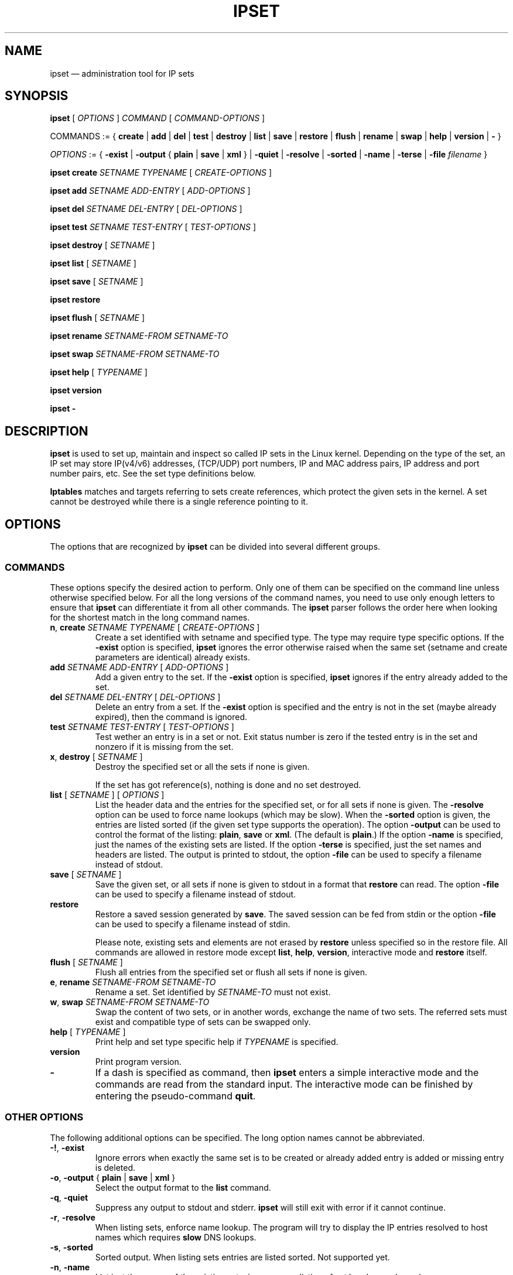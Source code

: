 .\" Man page written by Jozsef Kadlecsik <kadlec@blackhole.kfki.hu>
.\" 
.\" This program is free software; you can redistribute it and/or modify
.\" it under the terms of the GNU General Public License as published by
.\" the Free Software Foundation; either version 2 of the License, or
.\" (at your option) any later version.
.\" 
.\" This program is distributed in the hope that it will be useful,
.\" but WITHOUT ANY WARRANTY; without even the implied warranty of
.\" MERCHANTABILITY or FITNESS FOR A PARTICULAR PURPOSE.  See the
.\" GNU General Public License for more details.
.\" 
.\" You should have received a copy of the GNU General Public License
.\" along with this program; if not, write to the Free Software
.\" Foundation, Inc., 675 Mass Ave, Cambridge, MA 02139, USA.
.TH "IPSET" "8" "Sep 23, 2014" "Jozsef Kadlecsik" ""
.SH "NAME"
ipset \(em administration tool for IP sets
.SH "SYNOPSIS"
\fBipset\fR [ \fIOPTIONS\fR ] \fICOMMAND\fR [ \fICOMMAND\-OPTIONS\fR ]
.PP
COMMANDS := { \fBcreate\fR | \fBadd\fR | \fBdel\fR | \fBtest\fR | \fBdestroy\fR | \fBlist\fR | \fBsave\fR | \fBrestore\fR | \fBflush\fR | \fBrename\fR | \fBswap\fR | \fBhelp\fR | \fBversion\fR | \fB\-\fR }
.PP
\fIOPTIONS\fR := { \fB\-exist\fR | \fB\-output\fR { \fBplain\fR | \fBsave\fR | \fBxml\fR } | \fB\-quiet\fR | \fB\-resolve\fR | \fB\-sorted\fR | \fB\-name\fR | \fB\-terse\fR | \fB\-file\fR \fIfilename\fR }
.PP
\fBipset\fR \fBcreate\fR \fISETNAME\fR \fITYPENAME\fR [ \fICREATE\-OPTIONS\fR ]
.PP
\fBipset\fR \fBadd\fR \fISETNAME\fR \fIADD\-ENTRY\fR [ \fIADD\-OPTIONS\fR ]
.PP
\fBipset\fR \fBdel\fR \fISETNAME\fR \fIDEL\-ENTRY\fR [ \fIDEL\-OPTIONS\fR ]
.PP
\fBipset\fR \fBtest\fR \fISETNAME\fR \fITEST\-ENTRY\fR [ \fITEST\-OPTIONS\fR ]
.PP
\fBipset\fR \fBdestroy\fR [ \fISETNAME\fR ]
.PP
\fBipset\fR \fBlist\fR [ \fISETNAME\fR ]
.PP
\fBipset\fR \fBsave\fR [ \fISETNAME\fR ]
.PP
\fBipset\fR \fBrestore\fR
.PP
\fBipset\fR \fBflush\fR [ \fISETNAME\fR ]
.PP
\fBipset\fR \fBrename\fR \fISETNAME\-FROM\fR \fISETNAME\-TO\fR
.PP
\fBipset\fR \fBswap\fR \fISETNAME\-FROM\fR \fISETNAME\-TO\fR
.PP
\fBipset\fR \fBhelp\fR [ \fITYPENAME\fR ]
.PP
\fBipset\fR \fBversion\fR
.PP
\fBipset\fR \fB\-\fR
.SH "DESCRIPTION"
\fBipset\fR
is used to set up, maintain and inspect so called IP sets in the Linux
kernel. Depending on the type of the set, an IP set may store IP(v4/v6)
addresses, (TCP/UDP) port numbers, IP and MAC address pairs, IP address
and port number pairs, etc. See the set type definitions below.
.PP
\fBIptables\fR
matches and targets referring to sets create references, which
protect the given sets in the kernel. A set cannot be destroyed
while there is a single reference pointing to it.
.SH "OPTIONS"
The options that are recognized by
\fBipset\fR
can be divided into several different groups.
.SS COMMANDS
These options specify the desired action to perform.  Only one of them
can be specified on the command line unless otherwise specified below.
For all the long versions of the command names, you need to use only enough
letters to ensure that
\fBipset\fR
can differentiate it from all other commands. The
\fBipset\fR
parser follows the order here when looking for the shortest match
in the long command names.
.TP 
\fBn\fP, \fBcreate\fP \fISETNAME\fP \fITYPENAME\fP [ \fICREATE\-OPTIONS\fP ]
Create a set identified with setname and specified type. The type may require
type specific options. If the
\fB\-exist\fR
option is specified,
\fBipset\fR
ignores the error otherwise raised when the same set (setname and create parameters
are identical) already exists.
.TP 
\fBadd\fP \fISETNAME\fP \fIADD\-ENTRY\fP [ \fIADD\-OPTIONS\fP ]
Add a given entry to the set. If the
\fB\-exist\fR
option is specified,
\fBipset\fR
ignores if the entry already added to the set.
.TP 
\fBdel\fP \fISETNAME\fP \fIDEL\-ENTRY\fP [ \fIDEL\-OPTIONS\fP ]
Delete an entry from a set. If the
\fB\-exist\fR
option is specified and the entry is not in the set (maybe already expired),
then the command is ignored.
.TP 
\fBtest\fP \fISETNAME\fP \fITEST\-ENTRY\fP [ \fITEST\-OPTIONS\fP ]
Test wether an entry is in a set or not. Exit status number is zero
if the tested entry is in the set and nonzero if it is missing from
the set.
.TP 
\fBx\fP, \fBdestroy\fP [ \fISETNAME\fP ]
Destroy the specified set or all the sets if none is given.

If the set has got reference(s), nothing is done and no set destroyed.
.TP 
\fBlist\fP [ \fISETNAME\fP ] [ \fIOPTIONS\fP ]
List the header data and the entries for the specified set, or for
all sets if none is given. The
\fB\-resolve\fP
option can be used to force name lookups (which may be slow). When the
\fB\-sorted\fP
option is given, the entries are listed sorted (if the given set
type supports the operation). The option
\fB\-output\fR
can be used to control the format of the listing:
\fBplain\fR, \fBsave\fR or \fBxml\fR.
(The default is
\fBplain\fR.)
If the option
\fB\-name\fR
is specified, just the names of the existing sets are listed. If the option
\fB\-terse\fR
is specified, just the set names and headers are listed. The output is printed
to stdout, the option
\fB\-file\fR
can be used to specify a filename instead of stdout.
.TP 
\fBsave\fP [ \fISETNAME\fP ]
Save the given set, or all sets if none is given
to stdout in a format that
\fBrestore\fP
can read. The option
\fB\-file\fR
can be used to specify a filename instead of stdout.
.TP 
\fBrestore\fP
Restore a saved session generated by
\fBsave\fP.
The saved session can be fed from stdin or the option
\fB\-file\fR
can be used to specify a filename instead of stdin.

Please note, existing sets and elements are not erased by
\fBrestore\fP unless specified so in the restore file. All commands
are allowed in restore mode except \fBlist\fP, \fBhelp\fP,
\fBversion\fP, interactive mode and \fBrestore\fP itself.
.TP 
\fBflush\fP [ \fISETNAME\fP ]
Flush all entries from the specified set or flush
all sets if none is given.
.TP 
\fBe\fP, \fBrename\fP \fISETNAME\-FROM\fP \fISETNAME\-TO\fP
Rename a set. Set identified by
\fISETNAME\-TO\fR
must not exist.
.TP 
\fBw\fP, \fBswap\fP \fISETNAME\-FROM\fP \fISETNAME\-TO\fP
Swap the content of two sets, or in another words, 
exchange the name of two sets. The referred sets must exist and
compatible type of sets can be swapped only.
.TP 
\fBhelp\fP [ \fITYPENAME\fP ]
Print help and set type specific help if
\fITYPENAME\fR
is specified.
.TP 
\fBversion\fP
Print program version.
.TP 
\fB\-\fP
If a dash is specified as command, then
\fBipset\fR
enters a simple interactive mode and the commands are read from the standard input.
The interactive mode can be finished by entering the pseudo\-command
\fBquit\fR.
.P
.SS "OTHER OPTIONS"
The following additional options can be specified. The long option names
cannot be abbreviated.
.TP 
\fB\-!\fP, \fB\-exist\fP
Ignore errors when exactly the same set is to be created or already
added entry is added or missing entry is deleted.
.TP 
\fB\-o\fP, \fB\-output\fP { \fBplain\fR | \fBsave\fR | \fBxml\fR }
Select the output format to the
\fBlist\fR
command.
.TP 
\fB\-q\fP, \fB\-quiet\fP
Suppress any output to stdout and stderr.
\fBipset\fR
will still exit with error if it cannot continue.
.TP 
\fB\-r\fP, \fB\-resolve\fP
When listing sets, enforce name lookup. The 
program will try to display the IP entries resolved to 
host names which requires
\fBslow\fR
DNS lookups.
.TP 
\fB\-s\fP, \fB\-sorted\fP
Sorted output. When listing sets entries are listed sorted. Not supported yet.
.TP 
\fB\-n\fP, \fB\-name\fP
List just the names of the existing sets, i.e. suppress listing of set headers and members.
.TP 
\fB\-t\fP, \fB\-terse\fP
List the set names and headers, i.e. suppress listing of set members.
.TP 
\fB\-f\fP, \fB\-file\fP \fIfilename\fR
Specify a filename to print into instead of stdout
(\fBlist\fR
or
\fBsave\fR
commands) or read from instead of stdin
(\fBrestore\fR
command).
.SH "INTRODUCTION"
A set type comprises of the storage method by which the data is stored and
the data type(s) which are stored in the set. Therefore the
\fITYPENAME\fR
parameter of the
\fBcreate\fR 
command follows the syntax

\fITYPENAME\fR := \fImethod\fR\fB:\fR\fIdatatype\fR[\fB,\fR\fIdatatype\fR[\fB,\fR\fIdatatype\fR]]

where the current list of the methods are
\fBbitmap\fR, \fBhash\fR, and \fBlist\fR and the possible data types
are \fBip\fR, \fBnet\fR, \fBmac\fR, \fBport\fR and \fBiface\fR.
The dimension of a set is equal to the number of data types in its type name.

When adding, deleting or testing entries in a set, the same comma separated
data syntax must be used for the entry parameter of the commands, i.e
.IP 
ipset add foo ipaddr,portnum,ipaddr
.PP
If host names or service names with dash in the name are used instead of IP
addresses or service numbers, then the host name or service name must be enclosed
in square brackets. Example:
.IP 
ipset add foo [test\-hostname],[ftp\-data]
.PP
In the case of host names the DNS resolver is called internally
by \fBipset\fR but if it returns multiple IP addresses, only the
first one is used.

The \fBbitmap\fR and \fBlist\fR types use a fixed sized storage. The \fBhash\fR
types use a hash to store the elements. In order to avoid clashes in the hash,
a limited number of chaining, and if that is exhausted, the doubling of the hash size
is performed when adding entries by the
\fBipset\fR
command. When entries added by the
\fBSET\fR
target of
\fBiptables/ip6tables\fR,
then the hash size is fixed and the set won't be duplicated, even if the new
entry cannot be added to the set.
.SH "GENERIC CREATE AND ADD OPTIONS"
.SS timeout
All set types supports the optional \fBtimeout\fR
parameter when creating a set and adding entries. The value of the \fBtimeout\fR
parameter for the \fBcreate\fR command means the default timeout value (in seconds)
for new entries. If a set is created with timeout support, then the same 
\fBtimeout\fR option can be used to specify non\-default timeout values
when adding entries. Zero timeout value means the entry is added permanent to the set.
The timeout value of already added elements can be changed by readding the element
using the \fB\-exist\fR option. Example:
.IP
ipset create test hash:ip timeout 300
.IP
ipset add test 192.168.0.1 timeout 60
.IP
ipset \-exist add test 192.168.0.1 timeout 600
.PP
When listing the set, the number of entries printed in the header might be
larger than the listed number of entries for sets with the timeout extensions:
the number of entries in the set is updated when elements added/deleted to the
set and periodically when the garbage colletor evicts the timed out entries.
.PP
.SS "counters, packets, bytes"
All set types support the optional \fBcounters\fR
option when creating a set. If the option is specified then the set is created
with packet and byte counters per element support. The packet and byte counters
are initialized to zero when the elements are (re\-)added to the set,
unless the packet and byte counter values are explicitly specified by the
\fBpackets\fR and \fBbytes\fR options. An example when an element is added
to a set with non\-zero counter values:
.IP 
ipset create foo hash:ip counters
.IP 
ipset add foo 192.168.1.1 packets 42 bytes 1024
.PP
.SS comment
All set types support the optional \fBcomment\fR extension.
Enabling this extension on an ipset enables you to annotate an ipset entry with
an arbitrary string. This string is completely ignored by both the kernel and ipset
itself and is purely for providing a convenient means to document the reason for an
entry's existence. Comments must not contain any quotation marks and the usual escape
character (\\) has no meaning. For example, the following shell command is illegal:
.IP
ipset add foo 1.1.1.1 comment "this comment is \\"bad\\""
.PP
In the above, your shell will of course escape the quotation marks and ipset will see
the quote marks in the argument for the comment, which will result in a parse error.
If you are writing your own system, you should avoid creating comments containing a
quotation mark if you do not want to break "ipset save" and "ipset restore",
nonetheless, the kernel will not stop you from doing so. The following is perfectly
acceptable:
.IP
ipset create foo hash:ip comment
.IP
ipset add foo 192.168.1.1/24 comment "allow access to SMB share on \\\\\\\\fileserv\\\\"
.IP
the above would appear as: "allow access to SMB share on \\\\fileserv\\"
.PP
.SS "skbinfo, skbmark, skbprio, skbqueue"
All set types support the optional \fBskbinfo\fR extension. This extension allow to
store the metainfo (firewall mark, tc class and hardware queue) with every entry and map it to
packets by usage of SET netfilter target with \-\-map\-set option.
\fBskbmark\fR option format: \fBMARK\fR or \fBMARK/MASK\fR, where \fBMARK\fR and \fBMASK\fR are 32bit hex
numbers with 0x prefix. If only \fBmark\fR is specified mask 0xffffffff are used.
\fBskbprio\fR option has tc class format: \fBMAJOR:MINOR\fR, where \fBmajor\fR and \fBminor\fR numbers
are hex without 0x prefix.
\fBskbqueue\fR option is just decimal number.
.IP
ipset create foo hash:ip skbinfo
.IP
ipset add foo skbmark 0x1111/0xff00ffff skbprio 1:10 skbqueue 10
.PP
.SS hashsize
This parameter is valid for the \fBcreate\fR command of all \fBhash\fR type sets.
It defines the initial hash size for the set, default is 1024. The hash size must be a power
of two, the kernel automatically rounds up non power of two hash sizes to the first
correct value.
Example:
.IP
ipset create test hash:ip hashsize 1536
.PP
.SS maxelem
This parameter is valid for the \fBcreate\fR command of all \fBhash\fR type sets.
It does define the maximal number of elements which can be stored in the set, default 65536.
Example:
.IP
ipset create test hash:ip maxelem 2048.
.PP
.SS family { inet | inet6 }
This parameter is valid for the \fBcreate\fR command of all \fBhash\fR type sets
except for hash:mac.
It defines the protocol family of the IP addresses to be stored in the set. The default is
\fBinet\fR, i.e IPv4.
For the \fBinet\fR family one can add or delete multiple entries by specifying
a range or a network of IPv4 addresses in the IP address part of the entry:
.PP
\fIipaddr\fR := { \fIip\fR | \fIfromaddr\fR\-\fItoaddr\fR | \fIip\fR/\fIcidr\fR }
.PP
\fInetaddr\fR := { \fIfromaddr\fR\-\fItoaddr\fR | \fIip\fR/\fIcidr\fR }
.PP
Example:
.IP
ipset create test hash:ip family inet6
.PP
.SS nomatch
The \fBhash\fR set types which can store \fBnet\fR type of data (i.e. hash:*net*)
support the optional \fBnomatch\fR
option when adding entries. When matching elements in the set, entries marked
as \fBnomatch\fR are skipped as if those were not added to the set, which makes
possible to build up sets with exceptions. See the example at hash type
\fBhash:net\fR below.

When elements are tested by \fBipset\fR, the \fBnomatch\fR
flags are taken into account. If one wants to test the existence of an element
marked with \fBnomatch\fR in a set, then the flag must be specified too.
.SS forceadd
All hash set types support the optional \fBforceadd\fR parameter when creating a set.
When sets created with this option become full the next addition to the set may
succeed and evict a random entry from the set.
.IP
ipset create foo hash:ip forceadd
.PP
.SH "SET TYPES"
.SS bitmap:ip
The \fBbitmap:ip\fR set type uses a memory range to store either IPv4 host
(default) or IPv4 network addresses. A \fBbitmap:ip\fR type of set can store up
to 65536 entries.
.PP
\fICREATE\-OPTIONS\fR := \fBrange\fP \fIfromip\fP\-\fItoip\fR|\fIip\fR/\fIcidr\fR [ \fBnetmask\fP \fIcidr\fP ] [ \fBtimeout\fR \fIvalue\fR ] [ \fBcounters\fP ] [ \fBcomment\fP ] [ \fBskbinfo\fP ]
.PP
\fIADD\-ENTRY\fR := { \fIip\fR | \fIfromip\fR\-\fItoip\fR | \fIip\fR/\fIcidr\fR }
.PP
\fIADD\-OPTIONS\fR := [ \fBtimeout\fR \fIvalue\fR ] [ \fBpackets\fR \fIvalue\fR ] [ \fBbytes\fR \fIvalue\fR ] [ \fBcomment\fR \fIstring\fR ] [ \fBskbmark\fR \fIvalue\fR ] [ \fBskbprio\fR \fIvalue\fR ] [ \fBskbqueue\fR \fIvalue\fR ]
.PP
\fIDEL\-ENTRY\fR := { \fIip\fR | \fIfromip\fR\-\fItoip\fR | \fIip\fR/\fIcidr\fR }
.PP
\fITEST\-ENTRY\fR := \fIip\fR
.PP
Mandatory \fBcreate\fR options:
.TP 
\fBrange\fP \fIfromip\fP\-\fItoip\fR|\fIip\fR/\fIcidr\fR
Create the set from the specified inclusive address range expressed in an
IPv4 address range or network. The size of the range (in entries) cannot exceed
the limit of maximum 65536 elements.
.PP
Optional \fBcreate\fR options:
.TP 
\fBnetmask\fP \fIcidr\fP
When the optional \fBnetmask\fP parameter specified, network addresses will be 
stored in the set instead of IP host addresses. The \fIcidr\fR prefix value must be
between 1\-32.
An IP address will be in the set if the network address, which is resulted by
masking the address with the specified netmask, can be found in the set.
.PP
The \fBbitmap:ip\fR type supports adding or deleting multiple entries in one
command.
.PP
Examples:
.IP 
ipset create foo bitmap:ip range 192.168.0.0/16
.IP 
ipset add foo 192.168.1/24
.IP 
ipset test foo 192.168.1.1
.SS bitmap:ip,mac
The \fBbitmap:ip,mac\fR set type uses a memory range to store IPv4 and a MAC address pairs. A \fBbitmap:ip,mac\fR type of set can store up to 65536 entries.
.PP
\fICREATE\-OPTIONS\fR := \fBrange\fP \fIfromip\fP\-\fItoip\fR|\fIip\fR/\fIcidr\fR [ \fBtimeout\fR \fIvalue\fR ] [ \fBcounters\fP ] [ \fBcomment\fP ] [ \fBskbinfo\fP ]
.PP
\fIADD\-ENTRY\fR := \fIip\fR[,\fImacaddr\fR]
.PP
\fIADD\-OPTIONS\fR := [ \fBtimeout\fR \fIvalue\fR ] [ \fBpackets\fR \fIvalue\fR ] [ \fBbytes\fR \fIvalue\fR ] [ \fBcomment\fR \fIstring\fR ] [ \fBskbmark\fR \fIvalue\fR ] [ \fBskbprio\fR \fIvalue\fR ] [ \fBskbqueue\fR \fIvalue\fR ]
.PP
\fIDEL\-ENTRY\fR := \fIip\fR[,\fImacaddr\fR]
.PP
\fITEST\-ENTRY\fR := \fIip\fR[,\fImacaddr\fR]
.PP
Mandatory options to use when creating a \fBbitmap:ip,mac\fR type of set:
.TP 
\fBrange\fP \fIfromip\fP\-\fItoip\fR|\fIip\fR/\fIcidr\fR
Create the set from the specified inclusive address range expressed in an
IPv4 address range or network. The size of the range cannot exceed the limit
of maximum 65536 entries.
.PP
The \fBbitmap:ip,mac\fR type is exceptional in the sense that the MAC part can
be left out when adding/deleting/testing entries in the set. If we add an entry
without the MAC address specified, then when the first time the entry is
matched by the kernel, it will automatically fill out the missing MAC address with the
source MAC address from the packet. If the entry was specified with a timeout value,
the timer starts off when the IP and MAC address pair is complete.
.PP
The \fBbitmap:ip,mac\fR type of sets require two \fBsrc/dst\fR parameters of
the \fBset\fR match and \fBSET\fR target netfilter kernel modules and the second
one must be \fBsrc\fR to match, add or delete entries, because the \fBset\fR
match and \fBSET\fR target have access to the source MAC address only.
.PP
Examples:
.IP 
ipset create foo bitmap:ip,mac range 192.168.0.0/16
.IP 
ipset add foo 192.168.1.1,12:34:56:78:9A:BC
.IP 
ipset test foo 192.168.1.1
.SS bitmap:port
The \fBbitmap:port\fR set type uses a memory range to store port numbers
and such a set can store up to 65536 ports.
.PP
\fICREATE\-OPTIONS\fR := \fBrange\fP \fIfromport\fP\-\fItoport [ \fBtimeout\fR \fIvalue\fR ] [ \fBcounters\fP ] [ \fBcomment\fP ] [ \fBskbinfo\fP ]
.PP
\fIADD\-ENTRY\fR := { \fI[proto:]port\fR | \fI[proto:]fromport\fR\-\fItoport\fR }
.PP
\fIADD\-OPTIONS\fR := [ \fBtimeout\fR \fIvalue\fR ] [ \fBpackets\fR \fIvalue\fR ] [ \fBbytes\fR \fIvalue\fR ] [ \fBcomment\fR \fIstring\fR ] [ \fBskbmark\fR \fIvalue\fR ] [ \fBskbprio\fR \fIvalue\fR ] [ \fBskbqueue\fR \fIvalue\fR ]
.PP
\fIDEL\-ENTRY\fR := { \fI[proto:]port\fR | \fI[proto:]fromport\fR\-\fItoport\fR }
.PP
\fITEST\-ENTRY\fR := \fI[proto:]port\fR
.PP
Mandatory options to use when creating a \fBbitmap:port\fR type of set:
.TP 
\fBrange\fP \fI[proto:]fromport\fP\-\fItoport\fR
Create the set from the specified inclusive port range.
.PP
The \fBset\fR match and \fBSET\fR target netfilter kernel modules interpret
the stored numbers as TCP or UDP port numbers.
.PP
\fBproto\fR only needs to be specified if a service name is used,
and that name does not exist as a TCP service.
.PP
Examples:
.IP 
ipset create foo bitmap:port range 0\-1024
.IP 
ipset add foo 80
.IP 
ipset test foo 80
.IP
ipset del foo udp:[macon-udp]-[tn-tl-w2]
.SS hash:ip
The \fBhash:ip\fR set type uses a hash to store IP host addresses (default) or
network addresses. Zero valued IP address cannot be stored in a \fBhash:ip\fR
type of set.
.PP
\fICREATE\-OPTIONS\fR := [ \fBfamily\fR { \fBinet\fR | \fBinet6\fR } ] | [ \fBhashsize\fR \fIvalue\fR ] [ \fBmaxelem\fR \fIvalue\fR ] [ \fBnetmask\fP \fIcidr\fP ] [ \fBtimeout\fR \fIvalue\fR ] [ \fBcounters\fP ] [ \fBcomment\fP ] [ \fBskbinfo\fP ]
.PP
\fIADD\-ENTRY\fR := \fIipaddr\fR
.PP
\fIADD\-OPTIONS\fR := [ \fBtimeout\fR \fIvalue\fR ] [ \fBpackets\fR \fIvalue\fR ] [ \fBbytes\fR \fIvalue\fR ] [ \fBcomment\fR \fIstring\fR ] [ \fBskbmark\fR \fIvalue\fR ] [ \fBskbprio\fR \fIvalue\fR ] [ \fBskbqueue\fR \fIvalue\fR ]
.PP
\fIDEL\-ENTRY\fR := \fIipaddr\fR
.PP
\fITEST\-ENTRY\fR := \fIipaddr\fR
.PP
Optional \fBcreate\fR options:
.TP 
\fBnetmask\fP \fIcidr\fP
When the optional \fBnetmask\fP parameter specified, network addresses will be 
stored in the set instead of IP host addresses. The \fIcidr\fP prefix value must be
between 1\-32 for IPv4 and between 1\-128 for IPv6. An IP address will be in the set
if the network address, which is resulted by masking the address with the netmask,
can be found in the set.
Examples:
.IP 
ipset create foo hash:ip netmask 30
.IP 
ipset add foo 192.168.1.0/24
.IP 
ipset test foo 192.168.1.2
.SS hash:mac
The \fBhash:mac\fR set type uses a hash to store MAC addresses. Zero valued MAC addresses cannot be stored in a \fBhash:mac\fR
type of set.
.PP
\fICREATE\-OPTIONS\fR := [ \fBhashsize\fR \fIvalue\fR ] [ \fBmaxelem\fR \fIvalue\fR ] [ \fBtimeout\fR \fIvalue\fR ] [ \fBcounters\fP ] [ \fBcomment\fP ] [ \fBskbinfo\fP ]
.PP
\fIADD\-ENTRY\fR := \fImacaddr\fR
.PP
\fIADD\-OPTIONS\fR := [ \fBtimeout\fR \fIvalue\fR ] [ \fBpackets\fR \fIvalue\fR ] [ \fBbytes\fR \fIvalue\fR ] [ \fBcomment\fR \fIstring\fR ] [ \fBskbmark\fR \fIvalue\fR ] [ \fBskbprio\fR \fIvalue\fR ] [ \fBskbqueue\fR \fIvalue\fR ]
.PP
\fIDEL\-ENTRY\fR := \fImacaddr\fR
.PP
\fITEST\-ENTRY\fR := \fImacaddr\fR
.PP
Examples:
.IP
ipset create foo hash:mac
.IP
ipset add foo 01:02:03:04:05:06
.IP
ipset test foo 01:02:03:04:05:06

.SS hash:net
The \fBhash:net\fR set type uses a hash to store different sized IP network addresses.
Network address with zero prefix size cannot be stored in this type of sets.
.PP
\fICREATE\-OPTIONS\fR := [ \fBfamily\fR { \fBinet\fR | \fBinet6\fR } ] | [ \fBhashsize\fR \fIvalue\fR ] [ \fBmaxelem\fR \fIvalue\fR ] [ \fBtimeout\fR \fIvalue\fR ] [ \fBcounters\fP ] [ \fBcomment\fP ] [ \fBskbinfo\fP ]
.PP
\fIADD\-ENTRY\fR := \fInetaddr\fR
.PP
\fIADD\-OPTIONS\fR := [ \fBtimeout\fR \fIvalue\fR ] [ \fBnomatch\fR ] [ \fBpackets\fR \fIvalue\fR ] [ \fBbytes\fR \fIvalue\fR ] [ \fBcomment\fR \fIstring\fR ] [ \fBskbmark\fR \fIvalue\fR ] [ \fBskbprio\fR \fIvalue\fR ] [ \fBskbqueue\fR \fIvalue\fR ]
.PP
\fIDEL\-ENTRY\fR := \fInetaddr\fR
.PP
\fITEST\-ENTRY\fR := \fInetaddr\fR
.PP
where
\fInetaddr\fR := \fIip\fR[/\fIcidr\fR]
.PP
When adding/deleting/testing entries, if the cidr prefix parameter is not specified,
then the host prefix value is assumed. When adding/deleting entries, the exact
element is added/deleted and overlapping elements are not checked by the kernel.
When testing entries, if a host address is tested, then the kernel tries to match
the host address in the networks added to the set and reports the result accordingly.
.PP
From the \fBset\fR netfilter match point of view the searching for a match
always  starts  from  the smallest  size  of netblock (most specific
prefix) to the largest one (least specific prefix) added to the set.
When  adding/deleting IP addresses  to the set by the \fBSET\fR netfilter target,
it  will  be added/deleted by the most specific prefix which can be found in  the
set, or by the host prefix value if the set is empty.
.PP
The lookup time grows linearly with the number of the different prefix
values added to the set. 
.PP
Example:
.IP 
ipset create foo hash:net
.IP 
ipset add foo 192.168.0.0/24
.IP 
ipset add foo 10.1.0.0/16
.IP 
ipset add foo 192.168.0/24
.IP 
ipset add foo 192.168.0/30 nomatch
.PP
When matching the elements in the set above, all IP addresses will match
from the networks 192.168.0.0/24, 10.1.0.0/16 and 192.168.0/24 except
the ones from 192.168.0/30.
.SS hash:net,net
The \fBhash:net,net\fR set type uses a hash to store pairs of different sized IP
network addresses.  Bear  in  mind  that  the  first parameter has precedence
over the second, so a nomatch entry could be potentially be ineffective if a more specific
first parameter existed with a suitable second parameter.
Network address with zero prefix size cannot be stored in this type of set.
.PP
\fICREATE\-OPTIONS\fR := [ \fBfamily\fR { \fBinet\fR | \fBinet6\fR } ] | [ \fBhashsize\fR \fIvalue\fR ] [ \fBmaxelem\fR \fIvalue\fR ] [ \fBtimeout\fR \fIvalue\fR ] [ \fBcounters\fP ] [ \fBcomment\fP ] [ \fBskbinfo\fP ]
.PP
\fIADD\-ENTRY\fR := \fInetaddr\fR,\fInetaddr\fR
.PP
\fIADD\-OPTIONS\fR := [ \fBtimeout\fR \fIvalue\fR ] [ \fBnomatch\fR ] [ \fBpackets\fR \fIvalue\fR ] [ \fBbytes\fR \fIvalue\fR ] [ \fBcomment\fR \fIstring\fR ] [ \fBskbmark\fR \fIvalue\fR ] [ \fBskbprio\fR \fIvalue\fR ] [ \fBskbqueue\fR \fIvalue\fR ]
.PP
\fIDEL\-ENTRY\fR := \fInetaddr\fR,\fInetaddr\fR
.PP
\fITEST\-ENTRY\fR := \fInetaddr\fR,\fInetaddr\fR
.PP
where
\fInetaddr\fR := \fIip\fR[/\fIcidr\fR]
.PP
When adding/deleting/testing entries, if the cidr prefix parameter is not specified,
then the host prefix value is assumed. When adding/deleting entries, the exact
element is added/deleted and overlapping elements are not checked by the kernel.
When testing entries, if a host address is tested, then the kernel tries to match
the host address in the networks added to the set and reports the result accordingly.
.PP
From the \fBset\fR netfilter match point of view the searching for a match
always  starts  from  the smallest  size  of netblock (most specific
prefix) to the largest one (least specific prefix) with the first param
having precedence.
When  adding/deleting IP addresses  to the set by the \fBSET\fR netfilter target,
it  will  be  added/deleted  by  the most specific prefix which can be found in
the set, or by the host prefix value if the set is empty.
.PP
The lookup time grows linearly with the number of the different prefix
values added to the first parameter of the set. The number of secondary prefixes
further increases this as the list of secondary prefixes is traversed per primary
prefix.
.PP
Example:
.IP
ipset create foo hash:net,net
.IP
ipset add foo 192.168.0.0/24,10.0.1.0/24
.IP
ipset add foo 10.1.0.0/16,10.255.0.0/24
.IP
ipset add foo 192.168.0/24,192.168.54.0-192.168.54.255
.IP
ipset add foo 192.168.0/30,192.168.64/30 nomatch
.PP
When matching the elements in the set above, all IP addresses will match
from the networks 192.168.0.0/24<->10.0.1.0/24, 10.1.0.0/16<->10.255.0.0/24
and 192.168.0/24<->192.168.54.0/24 except the ones from
192.168.0/30<->192.168.64/30.
.SS hash:ip,port
The \fBhash:ip,port\fR set type uses a hash to store IP address and port number pairs.
The port number is interpreted together with a protocol (default TCP) and zero
protocol number cannot be used.
.PP
\fICREATE\-OPTIONS\fR := [ \fBfamily\fR { \fBinet\fR | \fBinet6\fR } ] | [ \fBhashsize\fR \fIvalue\fR ] [ \fBmaxelem\fR \fIvalue\fR ] [ \fBtimeout\fR \fIvalue\fR ] [ \fBcounters\fP ] [ \fBcomment\fP ] [ \fBskbinfo\fP ]
.PP
\fIADD\-ENTRY\fR := \fIipaddr\fR,[\fIproto\fR:]\fIport\fR
.PP
\fIADD\-OPTIONS\fR := [ \fBtimeout\fR \fIvalue\fR ] [ \fBpackets\fR \fIvalue\fR ] [ \fBbytes\fR \fIvalue\fR ] [ \fBcomment\fR \fIstring\fR ] [ \fBskbmark\fR \fIvalue\fR ] [ \fBskbprio\fR \fIvalue\fR ] [ \fBskbqueue\fR \fIvalue\fR ]
.PP
\fIDEL\-ENTRY\fR := \fIipaddr\fR,[\fIproto\fR:]\fIport\fR
.PP
\fITEST\-ENTRY\fR := \fIipaddr\fR,[\fIproto\fR:]\fIport\fR
.PP
The
[\fIproto\fR:]\fIport\fR
part of the elements may be expressed in the following forms, where the range
variations are valid when adding or deleting entries:
.TP 
\fIportname[\-portname]\fR
TCP port or range of ports expressed in TCP portname identifiers from /etc/services
.TP 
\fIportnumber[\-portnumber]\fR
TCP port or range of ports expressed in TCP port numbers
.TP 
\fBtcp\fR|\fBsctp\fR|\fBudp\fR|\fBudplite\fR:\fIportname\fR|\fIportnumber\fR[\-\fIportname\fR|\fIportnumber\fR]
TCP, SCTP, UDP or UDPLITE port or port range expressed in port name(s) or port number(s)
.TP 
\fBicmp\fR:\fIcodename\fR|\fItype\fR/\fIcode\fR
ICMP codename or type/code. The supported ICMP codename identifiers can always
be listed by the help command.
.TP 
\fBicmpv6\fR:\fIcodename\fR|\fItype\fR/\fIcode\fR
ICMPv6 codename or type/code. The supported ICMPv6 codename identifiers can always
be listed by the help command.
.TP 
\fIproto\fR:0
All other protocols, as an identifier from /etc/protocols or number. The pseudo
port number must be zero.
.PP
The \fBhash:ip,port\fR type of sets require
two \fBsrc\fR/\fBdst\fR parameters of the \fBset\fR match and \fBSET\fR
target kernel modules.
.PP
Examples:
.IP 
ipset create foo hash:ip,port
.IP 
ipset add foo 192.168.1.0/24,80\-82
.IP 
ipset add foo 192.168.1.1,udp:53
.IP 
ipset add foo 192.168.1.1,vrrp:0
.IP 
ipset test foo 192.168.1.1,80
.SS hash:net,port
The \fBhash:net,port\fR set type uses a hash to store different sized IP network
address and port pairs. The port number is interpreted together with a protocol
(default TCP) and zero protocol number cannot be used. Network
address with zero prefix size is not accepted either.
.PP
\fICREATE\-OPTIONS\fR := [ \fBfamily\fR { \fBinet\fR | \fBinet6\fR } ] | [ \fBhashsize\fR \fIvalue\fR ] [ \fBmaxelem\fR \fIvalue\fR ] [ \fBtimeout\fR \fIvalue\fR ] [ \fBcounters\fP ] [ \fBcomment\fP ] [ \fBskbinfo\fP ]
.PP
\fIADD\-ENTRY\fR := \fInetaddr\fR,[\fIproto\fR:]\fIport\fR
.PP
\fIADD\-OPTIONS\fR := [ \fBtimeout\fR \fIvalue\fR ]  [ \fBnomatch\fR ] [ \fBpackets\fR \fIvalue\fR ] [ \fBbytes\fR \fIvalue\fR ] [ \fBcomment\fR \fIstring\fR ] [ \fBskbmark\fR \fIvalue\fR ] [ \fBskbprio\fR \fIvalue\fR ] [ \fBskbqueue\fR \fIvalue\fR ]
.PP
\fIDEL\-ENTRY\fR := \fInetaddr\fR,[\fIproto\fR:]\fIport\fR
.PP
\fITEST\-ENTRY\fR := \fInetaddr\fR,[\fIproto\fR:]\fIport\fR
.PP
where
\fInetaddr\fR := \fIip\fR[/\fIcidr\fR]
.PP
For the \fInetaddr\fR part of the elements
see the description at the \fBhash:net\fR set type. For the
[\fIproto\fR:]\fIport\fR
part of the elements see the description at the
\fBhash:ip,port\fR set type.
.PP
When adding/deleting/testing entries, if the cidr prefix parameter is not specified,
then the host prefix value is assumed. When adding/deleting entries, the exact
element is added/deleted and overlapping elements are not checked by the kernel.
When testing entries, if a host address is tested, then the kernel tries to match
the host address in the networks added to the set and reports the result accordingly.
.PP
From the \fBset\fR netfilter match point of view the searching for a  match
always  starts  from  the smallest  size  of netblock (most specific
prefix) to the largest one (least specific prefix) added to the set.
When  adding/deleting IP
addresses  to the set by the \fBSET\fR netfilter target, it  will  be
added/deleted by the most specific prefix which can be found in  the
set, or by the host prefix value if the set is empty.
.PP
The lookup time grows linearly with the number of the different prefix
values added to the set. 
.PP
Examples:
.IP 
ipset create foo hash:net,port
.IP 
ipset add foo 192.168.0/24,25
.IP 
ipset add foo 10.1.0.0/16,80
.IP 
ipset test foo 192.168.0/24,25
.SS hash:ip,port,ip
The \fBhash:ip,port,ip\fR set type uses a hash to store IP address, port number
and a second IP address triples. The port number is interpreted together with a
protocol (default TCP) and zero protocol number cannot be used.
.PP
\fICREATE\-OPTIONS\fR := [ \fBfamily\fR { \fBinet\fR | \fBinet6\fR } ] | [ \fBhashsize\fR \fIvalue\fR ] [ \fBmaxelem\fR \fIvalue\fR ] [ \fBtimeout\fR \fIvalue\fR ] [ \fBcounters\fP ] [ \fBcomment\fP ] [ \fBskbinfo\fP ]
.PP
\fIADD\-ENTRY\fR := \fIipaddr\fR,[\fIproto\fR:]\fIport\fR,\fIip\fR
.PP
\fIADD\-OPTIONS\fR := [ \fBtimeout\fR \fIvalue\fR ] [ \fBpackets\fR \fIvalue\fR ] [ \fBbytes\fR \fIvalue\fR ] [ \fBcomment\fR \fIstring\fR ] [ \fBskbmark\fR \fIvalue\fR ] [ \fBskbprio\fR \fIvalue\fR ] [ \fBskbqueue\fR \fIvalue\fR ]
.PP
\fIDEL\-ENTRY\fR := \fIipaddr\fR,[\fIproto\fR:]\fIport\fR,\fIip\fR
.PP
\fITEST\-ENTRY\fR := \fIipaddr\fR,[\fIproto\fR:]\fIport\fR,\fIip\fR
.PP
For the first \fIipaddr\fR and
[\fIproto\fR:]\fIport\fR
parts of the elements see the descriptions at the
\fBhash:ip,port\fR set type.
.PP
The \fBhash:ip,port,ip\fR type of sets require
three \fBsrc\fR/\fBdst\fR parameters of the \fBset\fR match and \fBSET\fR
target kernel modules.
.PP
Examples:
.IP 
ipset create foo hash:ip,port,ip
.IP 
ipset add foo 192.168.1.1,80,10.0.0.1
.IP 
ipset test foo 192.168.1.1,udp:53,10.0.0.1
.SS hash:ip,port,net
The \fBhash:ip,port,net\fR set type uses a hash to store IP address, port number
and IP network address triples. The port number is interpreted together with a
protocol (default TCP) and zero protocol number cannot be used. Network
address with zero prefix size cannot be stored either.
.PP
\fICREATE\-OPTIONS\fR := [ \fBfamily\fR { \fBinet\fR | \fBinet6\fR } ] | [ \fBhashsize\fR \fIvalue\fR ] [ \fBmaxelem\fR \fIvalue\fR ] [ \fBtimeout\fR \fIvalue\fR ] [ \fBcounters\fP ] [ \fBcomment\fP ] [ \fBskbinfo\fP ]
.PP
\fIADD\-ENTRY\fR := \fIipaddr\fR,[\fIproto\fR:]\fIport\fR,\fInetaddr\fR
.PP
\fIADD\-OPTIONS\fR := [ \fBtimeout\fR \fIvalue\fR ]  [ \fBnomatch\fR ] [ \fBpackets\fR \fIvalue\fR ] [ \fBbytes\fR \fIvalue\fR ] [ \fBcomment\fR \fIstring\fR ] [ \fBskbmark\fR \fIvalue\fR ] [ \fBskbprio\fR \fIvalue\fR ] [ \fBskbqueue\fR \fIvalue\fR ]
.PP
\fIDEL\-ENTRY\fR := \fIipaddr\fR,[\fIproto\fR:]\fIport\fR,\fInetaddr\fR
.PP
\fITEST\-ENTRY\fR := \fIipaddr\fR,[\fIproto\fR:]\fIport\fR,\fInetaddr\fR
.PP
where
\fInetaddr\fR := \fIip\fR[/\fIcidr\fR]
.PP
For the \fIipaddr\fR and
[\fIproto\fR:]\fIport\fR
parts of the elements see the descriptions at the
\fBhash:ip,port\fR set type. For the \fInetaddr\fR part of the elements
see the description at the \fBhash:net\fR set type.
.PP
From the \fBset\fR netfilter match point of view the searching for a match
always  starts  from  the smallest  size  of netblock (most specific
cidr) to the largest one (least specific cidr) added to the set.
When  adding/deleting triples
to the set by the \fBSET\fR netfilter target, it  will  be
added/deleted by the most specific cidr which can be found in  the
set, or by the host cidr value if the set is empty.
.PP
The lookup time grows linearly with the number of the different \fIcidr\fR
values added to the set. 
.PP
The \fBhash:ip,port,net\fR type of sets require three \fBsrc\fR/\fBdst\fR parameters of
the \fBset\fR match and \fBSET\fR target kernel modules.
.PP
Examples:
.IP 
ipset create foo hash:ip,port,net
.IP 
ipset add foo 192.168.1,80,10.0.0/24
.IP 
ipset add foo 192.168.2,25,10.1.0.0/16
.IP 
ipset test foo 192.168.1,80.10.0.0/24
.SS hash:ip,mark
The \fBhash:ip,mark\fR set type uses a hash to store IP address and packet mark pairs.
.PP
\fICREATE\-OPTIONS\fR := [ \fBfamily\fR { \fBinet\fR | \fBinet6\fR } ] | [ \fBmarkmask\fR \fIvalue\fR ] [ \fBhashsize\fR \fIvalue\fR ] [ \fBmaxelem\fR \fIvalue\fR ] [ \fBtimeout\fR \fIvalue\fR ] [ \fBcounters\fP ] [ \fBcomment\fP ] [ \fBskbinfo\fP ]
.PP
\fIADD\-ENTRY\fR := \fIipaddr\fR,\fImark\fR
.PP
\fIADD\-OPTIONS\fR := [ \fBtimeout\fR \fIvalue\fR ] [ \fBpackets\fR \fIvalue\fR ] [ \fBbytes\fR \fIvalue\fR ] [ \fBcomment\fR \fIstring\fR ] [ \fBskbmark\fR \fIvalue\fR ] [ \fBskbprio\fR \fIvalue\fR ] [ \fBskbqueue\fR \fIvalue\fR ]
.PP
\fIDEL\-ENTRY\fR := \fIipaddr\fR,\fImark\fR
.PP
\fITEST\-ENTRY\fR := \fIipaddr\fR,\fImark\fR
.PP
Optional \fBcreate\fR options:
.TP
\fBmarkmask\fR \fIvalue\fR
Allows you to set bits you are interested in the packet mark. This values is then used to perform bitwise AND operation for every mark added.
markmask can be any value between 1 and 4294967295, by default all 32 bits are set.
.PP
The
\fImark\fR
can be any value between 0 and 4294967295.
.PP
The \fBhash:ip,mark\fR type of sets require
two \fBsrc\fR/\fBdst\fR parameters of the \fBset\fR match and \fBSET\fR
target kernel modules.
.PP
Examples:
.IP
ipset create foo hash:ip,mark
.IP
ipset add foo 192.168.1.0/24,555
.IP
ipset add foo 192.168.1.1,0x63
.IP
ipset add foo 192.168.1.1,111236
.SS hash:net,port,net
The \fBhash:net,port,net\fR set type behaves similarly to hash:ip,port,net but accepts a
cidr value for both the first and last parameter. Either subnet is permitted to be a /0
should you wish to match port between all destinations.
.PP
\fICREATE\-OPTIONS\fR := [ \fBfamily\fR { \fBinet\fR | \fBinet6\fR } ] | [ \fBhashsize\fR \fIvalue\fR ] [ \fBmaxelem\fR \fIvalue\fR ] [ \fBtimeout\fR \fIvalue\fR ] [ \fBcounters\fP ] [ \fBcomment\fP ] [ \fBskbinfo\fP ]
.PP
\fIADD\-ENTRY\fR := \fInetaddr\fR,[\fIproto\fR:]\fIport\fR,\fInetaddr\fR
.PP
\fIADD\-OPTIONS\fR := [ \fBtimeout\fR \fIvalue\fR ]  [ \fBnomatch\fR ] [ \fBpackets\fR \fIvalue\fR ] [ \fBbytes\fR \fIvalue\fR ] [ \fBcomment\fR \fIstring\fR ] [ \fBskbmark\fR \fIvalue\fR ] [ \fBskbprio\fR \fIvalue\fR ] [ \fBskbqueue\fR \fIvalue\fR ]
.PP
\fIDEL\-ENTRY\fR := \fInetaddr\fR,[\fIproto\fR:]\fIport\fR,\fInetaddr\fR
.PP
\fITEST\-ENTRY\fR := \fInetaddr\fR,[\fIproto\fR:]\fIport\fR,\fInetaddr\fR
.PP
where
\fInetaddr\fR := \fIip\fR[/\fIcidr\fR]
.PP
For the [\fIproto\fR:]\fIport\fR
part of the elements see the description at the
\fBhash:ip,port\fR set type. For the \fInetaddr\fR part of the elements
see the description at the \fBhash:net\fR set type.
.PP
From the \fBset\fR netfilter match point of view the searching for a match
always  starts  from  the smallest  size  of netblock (most specific
cidr) to the largest one (least specific cidr) added to the set.
When  adding/deleting triples
to the set by the \fBSET\fR netfilter target, it  will  be
added/deleted by the most specific cidr which can be found in  the
set, or by the host cidr value if the set is empty. The first subnet has
precedence when performing the most-specific lookup, just as for hash:net,net
.PP
The lookup time grows linearly with the number of the different \fIcidr\fR
values added to the set and by the number of secondary \fIcidr\fR values per
primary.
.PP
The \fBhash:net,port,net\fR type of sets require three \fBsrc\fR/\fBdst\fR parameters of
the \fBset\fR match and \fBSET\fR target kernel modules.
.PP
Examples:
.IP 
ipset create foo hash:net,port,net
.IP 
ipset add foo 192.168.1.0/24,0,10.0.0/24
.IP 
ipset add foo 192.168.2.0/24,25,10.1.0.0/16
.IP 
ipset test foo 192.168.1.1,80,10.0.0.1
.SS hash:net,iface
The \fBhash:net,iface\fR set type uses a hash to store different sized IP network
address and interface name pairs.
.PP
\fICREATE\-OPTIONS\fR := [ \fBfamily\fR { \fBinet\fR | \fBinet6\fR } ] | [ \fBhashsize\fR \fIvalue\fR ] [ \fBmaxelem\fR \fIvalue\fR ] [ \fBtimeout\fR \fIvalue\fR ] [ \fBcounters\fP ] [ \fBcomment\fP ] [ \fBskbinfo\fP ]
.PP
\fIADD\-ENTRY\fR := \fInetaddr\fR,[\fBphysdev\fR:]\fIiface\fR
.PP
\fIADD\-OPTIONS\fR := [ \fBtimeout\fR \fIvalue\fR ]  [ \fBnomatch\fR ] [ \fBpackets\fR \fIvalue\fR ] [ \fBbytes\fR \fIvalue\fR ] [ \fBcomment\fR \fIstring\fR ] [ \fBskbmark\fR \fIvalue\fR ] [ \fBskbprio\fR \fIvalue\fR ] [ \fBskbqueue\fR \fIvalue\fR ]
.PP
\fIDEL\-ENTRY\fR := \fInetaddr\fR,[\fBphysdev\fR:]\fIiface\fR
.PP
\fITEST\-ENTRY\fR := \fInetaddr\fR,[\fBphysdev\fR:]\fIiface\fR
.PP
where
\fInetaddr\fR := \fIip\fR[/\fIcidr\fR]
.PP
For the \fInetaddr\fR part of the elements
see the description at the \fBhash:net\fR set type.
.PP
When adding/deleting/testing entries, if the cidr prefix parameter is not specified,
then the host prefix value is assumed. When adding/deleting entries, the exact
element is added/deleted and overlapping elements are not checked by the kernel.
When testing entries, if a host address is tested, then the kernel tries to match
the host address in the networks added to the set and reports the result accordingly.
.PP
From the \fBset\fR netfilter match point of view the searching for a  match
always  starts  from  the smallest  size  of netblock (most specific
prefix) to the largest one (least specific prefix) added to the set.
When  adding/deleting IP
addresses  to the set by the \fBSET\fR netfilter target, it  will  be
added/deleted by the most specific prefix which can be found in  the
set, or by the host prefix value if the set is empty.
.PP
The second direction parameter of the \fBset\fR match and
\fBSET\fR target modules corresponds to the incoming/outgoing interface:
\fBsrc\fR to the incoming one (similar to the \fB\-i\fR flag of iptables), while
\fBdst\fR to the outgoing one (similar to the \fB\-o\fR flag of iptables). When
the interface is flagged with \fBphysdev:\fR, the interface is interpreted
as the incoming/outgoing bridge port.
.PP
The lookup time grows linearly with the number of the different prefix
values added to the set.
.PP
The internal restriction of the \fBhash:net,iface\fR set type is that
the same network prefix cannot be stored with more than 64 different interfaces
in a single set.
.PP
Examples:
.IP 
ipset create foo hash:net,iface
.IP 
ipset add foo 192.168.0/24,eth0
.IP 
ipset add foo 10.1.0.0/16,eth1
.IP 
ipset test foo 192.168.0/24,eth0
.SS list:set
The \fBlist:set\fR type uses a simple list in which you can store
set names.
.PP
\fICREATE\-OPTIONS\fR := [ \fBsize\fR \fIvalue\fR ] [ \fBtimeout\fR \fIvalue\fR ] [ \fBcounters\fP ] [ \fBcomment\fP ] [ \fBskbinfo\fP ]
.PP
\fIADD\-ENTRY\fR := \fIsetname\fR [ { \fBbefore\fR | \fBafter\fR } \fIsetname\fR ]
.PP
\fIADD\-OPTIONS\fR := [ \fBtimeout\fR \fIvalue\fR ] [ \fBpackets\fR \fIvalue\fR ] [ \fBbytes\fR \fIvalue\fR ] [ \fBcomment\fR \fIstring\fR ] [ \fBskbmark\fR \fIvalue\fR ] [ \fBskbprio\fR \fIvalue\fR ] [ \fBskbqueue\fR \fIvalue\fR ]
.PP
\fIDEL\-ENTRY\fR := \fIsetname\fR [ { \fBbefore\fR | \fBafter\fR } \fIsetname\fR ]
.PP
\fITEST\-ENTRY\fR := \fIsetname\fR [ { \fBbefore\fR | \fBafter\fR } \fIsetname\fR ]
.PP
Optional \fBcreate\fR options:
.TP 
\fBsize\fR \fIvalue\fR
The size of the list, the default is 8.
.PP
By the \fBipset\fR command you  can add, delete and test set names in a
\fBlist:set\fR type of set.
.PP
By the \fBset\fR match or \fBSET\fR target of netfilter
you can test, add or delete entries in the sets added to the \fBlist:set\fR
type of set. The match will try to find a matching entry in the sets and 
the target will try to add an entry to the first set to which it can be added.
The number of direction options of the match and target are important: sets which
require more parameters than specified are skipped, while sets with equal
or less parameters are checked, elements added/deleted. For example if \fIa\fR and
\fIb\fR are \fBlist:set\fR type of sets then in the command
.IP 
iptables \-m set \-\-match\-set a src,dst \-j SET \-\-add\-set b src,dst
.PP
the match and target will skip any set in \fIa\fR and \fIb\fR
which stores data triples, but will match all sets with single or double
data storage in \fIa\fR set and stop matching at the first successful set,
and add src to the first single or src,dst to the first double data storage set
in \fIb\fR to which the entry can be added. You can imagine a \fBlist:set\fR
type of set as an ordered union of the set elements. 
.PP
Please note: by the \fBipset\fR command you can add, delete and \fBtest\fR
the setnames in a \fBlist:set\fR type of set, and \fBnot\fR the presence of
a set's member (such as an IP address).
.SH "GENERAL RESTRICTIONS"
Zero valued set entries cannot be used with hash methods. Zero protocol value with ports
cannot be used.
.SH "COMMENTS"
If you want to store same size subnets from a given network
(say /24 blocks from a /8 network), use the \fBbitmap:ip\fR set type.
If you want to store random same size networks (say random /24 blocks), 
use the \fBhash:ip\fR set type. If you have got random size of netblocks, 
use \fBhash:net\fR.
.PP
Backward compatibility is maintained and old \fBipset\fR syntax is still supported.
.PP
The \fBiptree\fR and \fBiptreemap\fR set types are removed: if you refer to them,
they are automatically replaced by \fBhash:ip\fR type of sets.
.SH "DIAGNOSTICS"
Various error messages are printed to standard error.  The exit code
is 0 for correct functioning.
.SH "BUGS"
Bugs? No, just funny features. :\-)
OK, just kidding...
.SH "SEE ALSO"
\fBiptables\fR(8),
\fBip6tables\fR(8)
.SH "AUTHORS"
Jozsef Kadlecsik wrote ipset, which is based on ippool by
Joakim Axelsson, Patrick Schaaf and Martin Josefsson.
.br 
Sven Wegener wrote the iptreemap type.
.SH "LAST REMARK"
\fBI stand on the shoulders of giants.\fR
